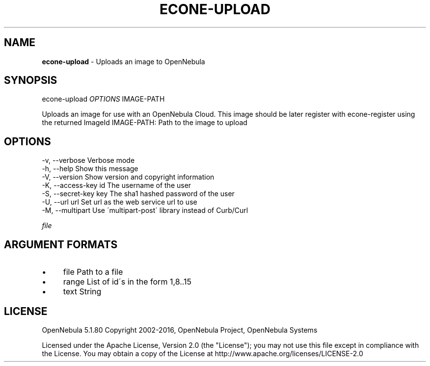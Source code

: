 .\" generated with Ronn/v0.7.3
.\" http://github.com/rtomayko/ronn/tree/0.7.3
.
.TH "ECONE\-UPLOAD" "1" "September 2016" "" "econe-upload(1) -- Uploads an image to OpenNebula"
.
.SH "NAME"
\fBecone\-upload\fR \- Uploads an image to OpenNebula
.
.SH "SYNOPSIS"
econe\-upload \fIOPTIONS\fR IMAGE\-PATH
.
.P
Uploads an image for use with an OpenNebula Cloud\. This image should be later register with econe\-register using the returned ImageId IMAGE\-PATH: Path to the image to upload
.
.SH "OPTIONS"
.
.nf

 \-v, \-\-verbose             Verbose mode
 \-h, \-\-help                Show this message
 \-V, \-\-version             Show version and copyright information
 \-K, \-\-access\-key id       The username of the user
 \-S, \-\-secret\-key key      The sha1 hashed password of the user
 \-U, \-\-url url             Set url as the web service url to use
 \-M, \-\-multipart           Use \'multipart\-post\' library instead of Curb/Curl
.
.fi
.
.P
\fIfile\fR
.
.SH "ARGUMENT FORMATS"
.
.IP "\(bu" 4
file Path to a file
.
.IP "\(bu" 4
range List of id\'s in the form 1,8\.\.15
.
.IP "\(bu" 4
text String
.
.IP "" 0
.
.SH "LICENSE"
OpenNebula 5\.1\.80 Copyright 2002\-2016, OpenNebula Project, OpenNebula Systems
.
.P
Licensed under the Apache License, Version 2\.0 (the "License"); you may not use this file except in compliance with the License\. You may obtain a copy of the License at http://www\.apache\.org/licenses/LICENSE\-2\.0
